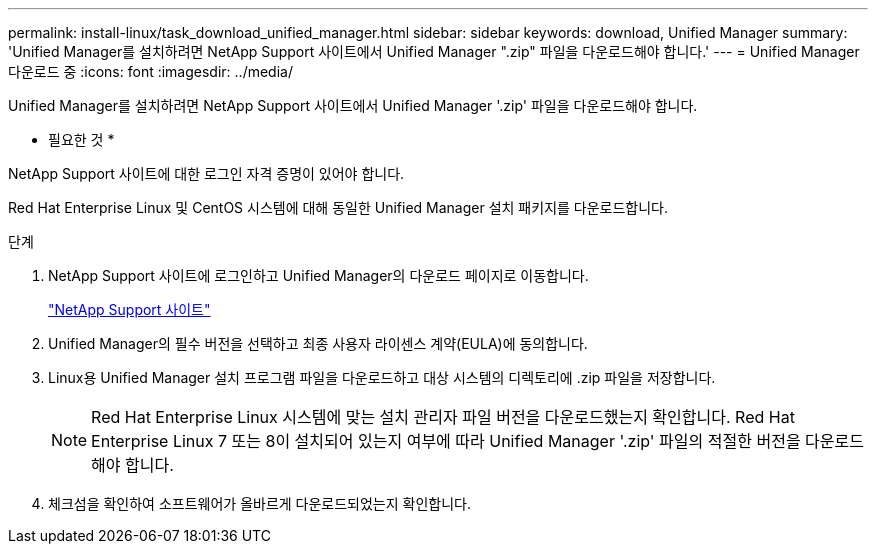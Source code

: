 ---
permalink: install-linux/task_download_unified_manager.html 
sidebar: sidebar 
keywords: download, Unified Manager 
summary: 'Unified Manager를 설치하려면 NetApp Support 사이트에서 Unified Manager ".zip" 파일을 다운로드해야 합니다.' 
---
= Unified Manager 다운로드 중
:icons: font
:imagesdir: ../media/


[role="lead"]
Unified Manager를 설치하려면 NetApp Support 사이트에서 Unified Manager '.zip' 파일을 다운로드해야 합니다.

* 필요한 것 *

NetApp Support 사이트에 대한 로그인 자격 증명이 있어야 합니다.

Red Hat Enterprise Linux 및 CentOS 시스템에 대해 동일한 Unified Manager 설치 패키지를 다운로드합니다.

.단계
. NetApp Support 사이트에 로그인하고 Unified Manager의 다운로드 페이지로 이동합니다.
+
https://mysupport.netapp.com/site/products/all/details/activeiq-unified-manager/downloads-tab["NetApp Support 사이트"]

. Unified Manager의 필수 버전을 선택하고 최종 사용자 라이센스 계약(EULA)에 동의합니다.
. Linux용 Unified Manager 설치 프로그램 파일을 다운로드하고 대상 시스템의 디렉토리에 .zip 파일을 저장합니다.
+
[NOTE]
====
Red Hat Enterprise Linux 시스템에 맞는 설치 관리자 파일 버전을 다운로드했는지 확인합니다. Red Hat Enterprise Linux 7 또는 8이 설치되어 있는지 여부에 따라 Unified Manager '.zip' 파일의 적절한 버전을 다운로드해야 합니다.

====
. 체크섬을 확인하여 소프트웨어가 올바르게 다운로드되었는지 확인합니다.

